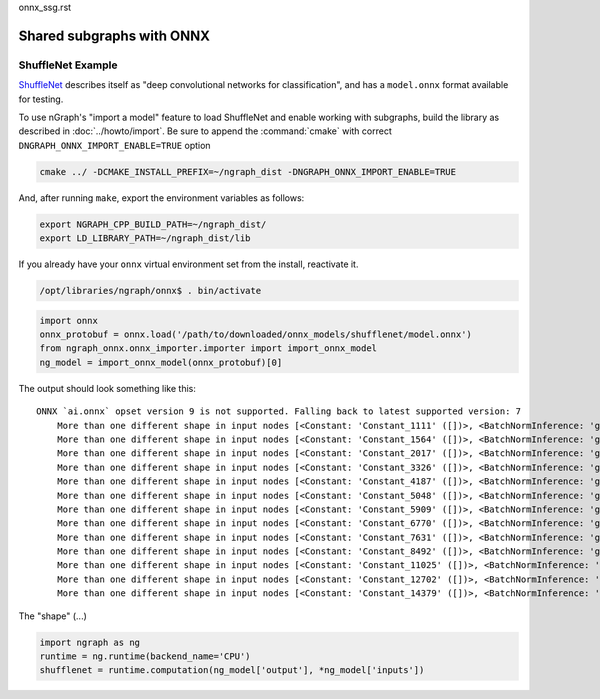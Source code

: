 onnx_ssg.rst


Shared subgraphs with ONNX 
==========================



ShuffleNet Example
------------------


`ShuffleNet`_ describes itself as "deep convolutional networks for classification",
and has a ``model.onnx`` format available for testing.  

To use nGraph's "import a model" feature to load ShuffleNet and enable working 
with subgraphs, build the library as described in :doc:`../howto/import`. Be sure to 
append the :command:`cmake` with correct ``DNGRAPH_ONNX_IMPORT_ENABLE=TRUE`` 
option 

.. code-block:: console

    cmake ../ -DCMAKE_INSTALL_PREFIX=~/ngraph_dist -DNGRAPH_ONNX_IMPORT_ENABLE=TRUE


And, after running ``make``, export the environment variables as follows:

.. code-block:: console

    export NGRAPH_CPP_BUILD_PATH=~/ngraph_dist/
    export LD_LIBRARY_PATH=~/ngraph_dist/lib

If you already have your ``onnx`` virtual environment set from the install, reactivate it. 


.. code-block:: console

   /opt/libraries/ngraph/onnx$ . bin/activate


.. code-block:: python

   import onnx
   onnx_protobuf = onnx.load('/path/to/downloaded/onnx_models/shufflenet/model.onnx')
   from ngraph_onnx.onnx_importer.importer import import_onnx_model
   ng_model = import_onnx_model(onnx_protobuf)[0]
	

The output should look something like this: 

:: 

    ONNX `ai.onnx` opset version 9 is not supported. Falling back to latest supported version: 7
	More than one different shape in input nodes [<Constant: 'Constant_1111' ([])>, <BatchNormInference: 'gpu_0/gconv1_3_bn_1' ([1, 136, 28, 28])>].
	More than one different shape in input nodes [<Constant: 'Constant_1564' ([])>, <BatchNormInference: 'gpu_0/gconv1_5_bn_1' ([1, 136, 28, 28])>].
	More than one different shape in input nodes [<Constant: 'Constant_2017' ([])>, <BatchNormInference: 'gpu_0/gconv1_7_bn_1' ([1, 136, 28, 28])>].
	More than one different shape in input nodes [<Constant: 'Constant_3326' ([])>, <BatchNormInference: 'gpu_0/gconv1_11_bn_1' ([1, 272, 14, 14])>].
	More than one different shape in input nodes [<Constant: 'Constant_4187' ([])>, <BatchNormInference: 'gpu_0/gconv1_13_bn_1' ([1, 272, 14, 14])>].
	More than one different shape in input nodes [<Constant: 'Constant_5048' ([])>, <BatchNormInference: 'gpu_0/gconv1_15_bn_1' ([1, 272, 14, 14])>].
	More than one different shape in input nodes [<Constant: 'Constant_5909' ([])>, <BatchNormInference: 'gpu_0/gconv1_17_bn_1' ([1, 272, 14, 14])>].
	More than one different shape in input nodes [<Constant: 'Constant_6770' ([])>, <BatchNormInference: 'gpu_0/gconv1_19_bn_1' ([1, 272, 14, 14])>].
	More than one different shape in input nodes [<Constant: 'Constant_7631' ([])>, <BatchNormInference: 'gpu_0/gconv1_21_bn_1' ([1, 272, 14, 14])>].
	More than one different shape in input nodes [<Constant: 'Constant_8492' ([])>, <BatchNormInference: 'gpu_0/gconv1_23_bn_1' ([1, 272, 14, 14])>].
	More than one different shape in input nodes [<Constant: 'Constant_11025' ([])>, <BatchNormInference: 'gpu_0/gconv1_27_bn_1' ([1, 544, 7, 7])>].
	More than one different shape in input nodes [<Constant: 'Constant_12702' ([])>, <BatchNormInference: 'gpu_0/gconv1_29_bn_1' ([1, 544, 7, 7])>].
	More than one different shape in input nodes [<Constant: 'Constant_14379' ([])>, <BatchNormInference: 'gpu_0/gconv1_31_bn_1' ([1, 544, 7, 7])>].


The "shape" (...)

.. code-block:: python

	import ngraph as ng
	runtime = ng.runtime(backend_name='CPU')
	shufflenet = runtime.computation(ng_model['output'], *ng_model['inputs'])

















.. _ShuffleNet: https://github.com/onnx/models/blob/master/shufflenet/README.md
